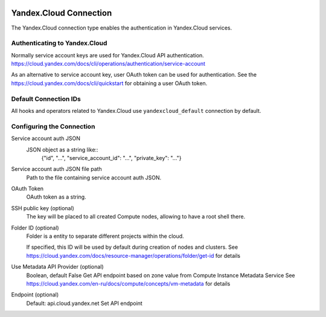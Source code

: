  .. Licensed to the Apache Software Foundation (ASF) under one
    or more contributor license agreements.  See the NOTICE file
    distributed with this work for additional information
    regarding copyright ownership.  The ASF licenses this file
    to you under the Apache License, Version 2.0 (the
    "License"); you may not use this file except in compliance
    with the License.  You may obtain a copy of the License at

 ..   http://www.apache.org/licenses/LICENSE-2.0

 .. Unless required by applicable law or agreed to in writing,
    software distributed under the License is distributed on an
    "AS IS" BASIS, WITHOUT WARRANTIES OR CONDITIONS OF ANY
    KIND, either express or implied.  See the License for the
    specific language governing permissions and limitations
    under the License.


Yandex.Cloud Connection
================================

The Yandex.Cloud connection type enables the authentication in Yandex.Cloud services.

Authenticating to Yandex.Cloud
---------------------------------

Normally service account keys are used for Yandex.Cloud API authentication.
https://cloud.yandex.com/docs/cli/operations/authentication/service-account

As an alternative to service account key, user OAuth token can be used for authentication.
See the https://cloud.yandex.com/docs/cli/quickstart for obtaining a user OAuth token.

Default Connection IDs
----------------------

All hooks and operators related to Yandex.Cloud use ``yandexcloud_default`` connection by default.

Configuring the Connection
--------------------------

Service account auth JSON
    JSON object as a string like::
        {"id", "...", "service_account_id": "...", "private_key": "..."}

Service account auth JSON file path
    Path to the file containing service account auth JSON.

OAuth Token
    OAuth token as a string.

SSH public key (optional)
    The key will be placed to all created Compute nodes, allowing to have a root shell there.

Folder ID (optional)
    Folder is a entity to separate different projects within the cloud.

    If specified, this ID will be used by default during creation of nodes and clusters.
    See https://cloud.yandex.com/docs/resource-manager/operations/folder/get-id for details

Use Metadata API Provider (optional)
    Boolean, default False
    Get API endpoint based on zone value from Compute Instance Metadata Service
    See https://cloud.yandex.com/en-ru/docs/compute/concepts/vm-metadata for details

Endpoint (optional)
    Default: api.cloud.yandex.net
    Set API endpoint